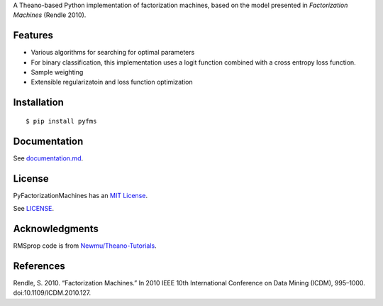 A Theano-based Python implementation of factorization machines, based on
the model presented in *Factorization Machines* (Rendle 2010).

Features
--------

-  Various algorithms for searching for optimal parameters
-  For binary classification, this implementation uses a logit function
   combined with a cross entropy loss function.
-  Sample weighting
-  Extensible regularizatoin and loss function optimization

Installation
------------

::

    $ pip install pyfms

Documentation
-------------

See `documentation.md <https://github.com/dstein64/PyFactorizationMachines/blob/master/documentation.md>`__.

License
-------

PyFactorizationMachines has an `MIT License <https://en.wikipedia.org/wiki/MIT_License>`__.

See `LICENSE <https://github.com/dstein64/PyFactorizationMachines/blob/master/LICENSE>`__.

Acknowledgments
---------------

RMSprop code is from
`Newmu/Theano-Tutorials <https://github.com/Newmu/Theano-Tutorials/blob/master/4_modern_net.py>`__.

References
----------

Rendle, S. 2010. “Factorization Machines.” In 2010 IEEE 10th
International Conference on Data Mining (ICDM), 995–1000.
doi:10.1109/ICDM.2010.127.
